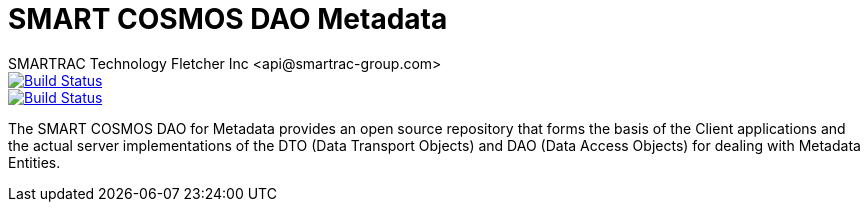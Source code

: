 = SMART COSMOS DAO Metadata
SMARTRAC Technology Fletcher Inc <api@smartrac-group.com>
ifdef::env-github[:USER: SMARTRACTECHNOLOGY]
ifdef::env-github[:REPO: smartcosmos-dao-metadata]
ifdef::env-github[:BRANCH: master]

image::https://jenkins.smartcosmos.net/buildStatus/icon?job={USER}/{REPO}/{BRANCH}[Build Status, link=https://jenkins.smartcosmos.net/job/{USER}/job/{REPO}/job/{BRANCH}/]
image::https://travis-ci.org/{USER}/{REPO}.svg?branch={BRANCH}[Build Status, link=https://travis-ci.org/{USER}/{REPO}]

The SMART COSMOS DAO for Metadata provides an open source repository that forms the basis of the Client applications and the actual server implementations of the DTO (Data Transport Objects) and DAO (Data Access Objects) for dealing with Metadata Entities.
